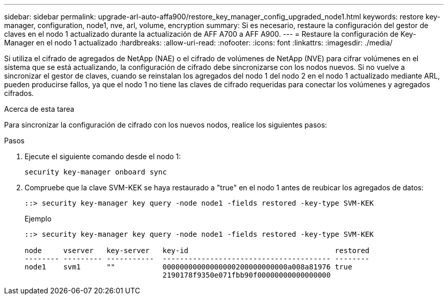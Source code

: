 ---
sidebar: sidebar 
permalink: upgrade-arl-auto-affa900/restore_key_manager_config_upgraded_node1.html 
keywords: restore key-manager, configuration, node1, nve, arl, volume, encryption 
summary: Si es necesario, restaure la configuración del gestor de claves en el nodo 1 actualizado durante la actualización de AFF A700 a AFF A900. 
---
= Restaure la configuración de Key-Manager en el nodo 1 actualizado
:hardbreaks:
:allow-uri-read: 
:nofooter: 
:icons: font
:linkattrs: 
:imagesdir: ./media/


[role="lead"]
Si utiliza el cifrado de agregados de NetApp (NAE) o el cifrado de volúmenes de NetApp (NVE) para cifrar volúmenes en el sistema que se está actualizando, la configuración de cifrado debe sincronizarse con los nodos nuevos. Si no vuelve a sincronizar el gestor de claves, cuando se reinstalan los agregados del nodo 1 del nodo 2 en el nodo 1 actualizado mediante ARL, pueden producirse fallos, ya que el nodo 1 no tiene las claves de cifrado requeridas para conectar los volúmenes y agregados cifrados.

.Acerca de esta tarea
Para sincronizar la configuración de cifrado con los nuevos nodos, realice los siguientes pasos:

.Pasos
. Ejecute el siguiente comando desde el nodo 1:
+
`security key-manager onboard sync`

. Compruebe que la clave SVM-KEK se haya restaurado a "true" en el nodo 1 antes de reubicar los agregados de datos:
+
[listing]
----
::> security key-manager key query -node node1 -fields restored -key-type SVM-KEK
----
+
.Ejemplo
[listing]
----
::> security key-manager key query -node node1 -fields restored -key-type SVM-KEK

node     vserver   key-server   key-id                                  restored
-------- --------- -----------  --------------------------------------- --------
node1    svm1      ""           00000000000000000200000000000a008a81976 true
                                2190178f9350e071fbb90f00000000000000000
----

